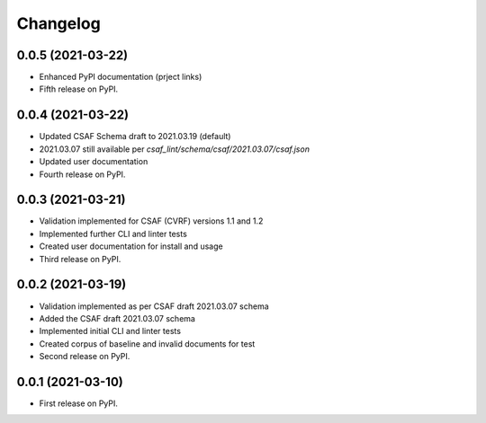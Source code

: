 Changelog
=========

0.0.5 (2021-03-22)
-------------------

* Enhanced PyPI documentation (prject links)
* Fifth release on PyPI.

0.0.4 (2021-03-22)
-------------------

* Updated CSAF Schema draft to 2021.03.19 (default)
* 2021.03.07 still available per `csaf_lint/schema/csaf/2021.03.07/csaf.json`
* Updated user documentation
* Fourth release on PyPI.

0.0.3 (2021-03-21)
-------------------

* Validation implemented for CSAF (CVRF) versions 1.1 and 1.2
* Implemented further CLI and linter tests
* Created user documentation for install and usage
* Third release on PyPI.

0.0.2 (2021-03-19)
-------------------

* Validation implemented as per CSAF draft 2021.03.07 schema
* Added the CSAF draft 2021.03.07 schema
* Implemented initial CLI and linter tests
* Created corpus of baseline and invalid documents for test
* Second release on PyPI.

0.0.1 (2021-03-10)
-------------------

* First release on PyPI.
